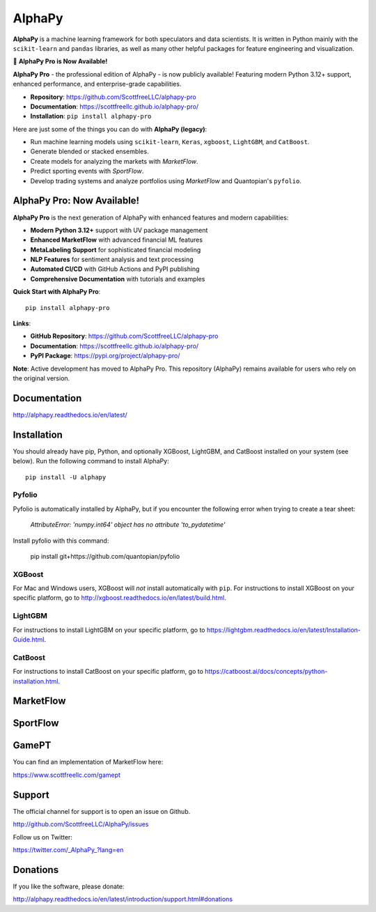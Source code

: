 AlphaPy
=======

|badge_pypi| |badge_downloads| |badge_docs|

**AlphaPy** is a machine learning framework for both speculators and
data scientists. It is written in Python mainly with the ``scikit-learn``
and ``pandas`` libraries, as well as many other helpful
packages for feature engineering and visualization.

🚀 **AlphaPy Pro is Now Available!**

**AlphaPy Pro** - the professional edition of AlphaPy - is now publicly available!
Featuring modern Python 3.12+ support, enhanced performance, and enterprise-grade capabilities.

* **Repository**: https://github.com/ScottfreeLLC/alphapy-pro
* **Documentation**: https://scottfreellc.github.io/alphapy-pro/
* **Installation**: ``pip install alphapy-pro``

Here are just some of the things you can do with **AlphaPy (legacy)**:

* Run machine learning models using ``scikit-learn``, ``Keras``, ``xgboost``, ``LightGBM``, and ``CatBoost``.
* Generate blended or stacked ensembles.
* Create models for analyzing the markets with *MarketFlow*.
* Predict sporting events with *SportFlow*.
* Develop trading systems and analyze portfolios using *MarketFlow*
  and Quantopian's ``pyfolio``.

.. image:: https://github.com/Alpha314/AlphaPy/blob/master/images/model_pipeline.png
    :width: 100%
    :alt: AlphaPy Model Pipeline
    :align: center

AlphaPy Pro: Now Available!
---------------------------

**AlphaPy Pro** is the next generation of AlphaPy with enhanced features and modern capabilities:

* **Modern Python 3.12+** support with UV package management
* **Enhanced MarketFlow** with advanced financial ML features
* **MetaLabeling Support** for sophisticated financial modeling
* **NLP Features** for sentiment analysis and text processing
* **Automated CI/CD** with GitHub Actions and PyPI publishing
* **Comprehensive Documentation** with tutorials and examples

**Quick Start with AlphaPy Pro**::

    pip install alphapy-pro
    
**Links**:

* **GitHub Repository**: https://github.com/ScottfreeLLC/alphapy-pro
* **Documentation**: https://scottfreellc.github.io/alphapy-pro/
* **PyPI Package**: https://pypi.org/project/alphapy-pro/

**Note**: Active development has moved to AlphaPy Pro. This repository (AlphaPy) remains available for users who rely on the original version.

Documentation
-------------

http://alphapy.readthedocs.io/en/latest/

Installation
------------

You should already have pip, Python, and optionally XGBoost, LightGBM, and
CatBoost installed on your system (see below). Run the following command to install
AlphaPy::

    pip install -U alphapy

Pyfolio
~~~~~~~

Pyfolio is automatically installed by AlphaPy, but if you encounter
the following error when trying to create a tear sheet:

    *AttributeError: 'numpy.int64' object has no attribute 'to_pydatetime'*

Install pyfolio with this command:

    pip install git+https://github.com/quantopian/pyfolio

XGBoost
~~~~~~~

For Mac and Windows users, XGBoost will *not* install automatically
with ``pip``. For instructions to install XGBoost on your specific
platform, go to http://xgboost.readthedocs.io/en/latest/build.html.

LightGBM
~~~~~~~~

For instructions to install LightGBM on your specific
platform, go to https://lightgbm.readthedocs.io/en/latest/Installation-Guide.html.

CatBoost
~~~~~~~~

For instructions to install CatBoost on your specific
platform, go to https://catboost.ai/docs/concepts/python-installation.html.

MarketFlow
----------

.. image:: https://github.com/Alpha314/AlphaPy/blob/master/images/market_pipeline.png
    :width: 100%
    :alt: MarketFlow Model
    :align: center

.. image:: https://github.com/Alpha314/AlphaPy/blob/master/images/system_pipeline.png
    :width: 100%
    :alt: MarketFlow System
    :align: center

SportFlow
---------

.. image:: https://github.com/Alpha314/AlphaPy/blob/master/images/sports_pipeline.png
    :width: 100%
    :alt: SportFlow
    :align: center

GamePT
------

You can find an implementation of MarketFlow here:

https://www.scottfreellc.com/gamept

Support
-------

The official channel for support is to open an issue on Github.

http://github.com/ScottfreeLLC/AlphaPy/issues

Follow us on Twitter:

https://twitter.com/_AlphaPy_?lang=en

Donations
---------

If you like the software, please donate:

http://alphapy.readthedocs.io/en/latest/introduction/support.html#donations


.. |badge_pypi| image:: https://badge.fury.io/py/alphapy.svg
.. |badge_docs| image:: https://readthedocs.org/projects/alphapy/badge/?version=latest
.. |badge_downloads| image:: https://static.pepy.tech/badge/alphapy
